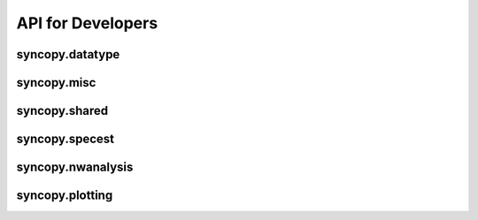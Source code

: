 API for Developers
------------------

syncopy.datatype
^^^^^^^^^^^^^^^^

.. autosummary::
    :toctree: _stubs
    :template: syncopy_class.rst

    syncopy.datatype.base_data.BaseData
    syncopy.datatype.base_data.Selector
    syncopy.datatype.base_data.FauxTrial
    syncopy.shared.StructDict
    syncopy.datatype.continuous_data.ContinuousData
    syncopy.datatype.discrete_data.DiscreteData


syncopy.misc
^^^^^^^^^^^^

.. autosummary::
    :toctree: _stubs

    syncopy.tests.misc.generate_artificial_data


syncopy.shared
^^^^^^^^^^^^^^

.. autosummary::
    :toctree: _stubs

    syncopy.shared.computational_routine.ComputationalRoutine
    syncopy.shared.errors.SPYError
    syncopy.shared.errors.SPYTypeError
    syncopy.shared.errors.SPYValueError
    syncopy.shared.errors.SPYIOError
    syncopy.shared.errors.SPYWarning
    syncopy.shared.kwarg_decorators.unwrap_cfg
    syncopy.shared.kwarg_decorators.unwrap_select
    syncopy.shared.kwarg_decorators.process_io
    syncopy.shared.kwarg_decorators.detect_parallel_client
    syncopy.shared.kwarg_decorators._append_docstring
    syncopy.shared.kwarg_decorators._append_signature
    syncopy.shared.tools.best_match


syncopy.specest
^^^^^^^^^^^^^^^

.. autosummary::
    :toctree: _stubs

    syncopy.specest.mtmfft.mtmfft
    syncopy.specest.compRoutines.MultiTaperFFT
    syncopy.specest.compRoutines.mtmfft_cF
    syncopy.specest.mtmconvol.mtmconvol
    syncopy.specest.compRoutines.MultiTaperFFTConvol
    syncopy.specest.compRoutines.mtmconvol_cF
    syncopy.specest.compRoutines._make_trialdef
    syncopy.specest.wavelet.wavelet
    syncopy.specest.compRoutines.WaveletTransform
    syncopy.specest.compRoutines.wavelet_cF
    syncopy.specest.compRoutines.SuperletTransform
    syncopy.specest.compRoutines.superlet_cF
    syncopy.specest.compRoutines._make_trialdef
    syncopy.specest.superlet.superlet
    syncopy.specest.wavelet.get_optimal_wavelet_scales
    syncopy.specest.compRoutines.FooofSpy


syncopy.nwanalysis
^^^^^^^^^^^^^^^^^^

.. autosummary::
    :toctree: _stubs

    syncopy.nwanalysis.AV_compRoutines.GrangerCausality


syncopy.plotting
^^^^^^^^^^^^^^^^

.. autosummary::
    :toctree: _stubs

    syncopy.plotting.spy_plotting.singlepanelplot
    syncopy.plotting.spy_plotting.multipanelplot
